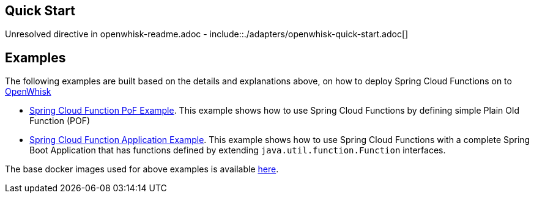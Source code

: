 ////
DO NOT EDIT THIS FILE. IT WAS GENERATED.
Manual changes to this file will be lost when it is generated again.
Edit the files in the src/main/asciidoc/ directory instead.
////

== Quick Start

Unresolved directive in openwhisk-readme.adoc - include::./adapters/openwhisk-quick-start.adoc[]

== Examples

The following examples are built based on the details and explanations above, on how to deploy Spring Cloud Functions on to https://openwhisk.apache.org/[OpenWhisk]

* https://github.com/redhat-developer-demos/ow-scf-fruiteason[Spring Cloud Function PoF Example]. This example shows how to use Spring Cloud Functions by defining simple Plain Old Function (POF)

* https://github.com/redhat-developer-demos/ow-scf-greeter[Spring Cloud Function Application Example]. This example shows how to use Spring Cloud Functions with a complete Spring Boot Application that has functions defined by extending `java.util.function.Function` interfaces.

The base docker images used for above examples is available https://github.com/redhat-developer-demos/openwhisk-scf-docker[here].
